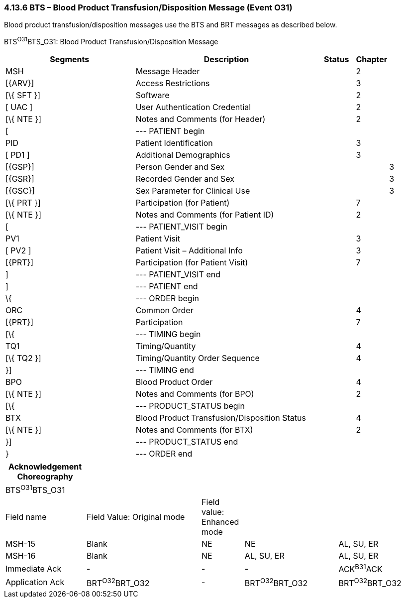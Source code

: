 === 4.13.6 BTS – Blood Product Transfusion/Disposition Message (Event O31) 

Blood product transfusion/disposition messages use the BTS and BRT messages as described below.

BTS^O31^BTS_O31: Blood Product Transfusion/Disposition Message

[width="100%",cols="34%,47%,9%,,10%,",options="header",]
|===
|Segments |Description |Status |Chapter | |
|MSH |Message Header | |2 | |
|[\{ARV}] |Access Restrictions | |3 | |
|[\{ SFT }] |Software | |2 | |
|[ UAC ] |User Authentication Credential | |2 | |
|[\{ NTE }] |Notes and Comments (for Header) | |2 | |
|[ |--- PATIENT begin | | | |
|PID |Patient Identification | |3 | |
|[ PD1 ] |Additional Demographics | |3 | |
|[\{GSP}] |Person Gender and Sex | | |3 |
|[\{GSR}] |Recorded Gender and Sex | | |3 |
|[\{GSC}] |Sex Parameter for Clinical Use | | |3 |
|[\{ PRT }] |Participation (for Patient) | |7 | |
|[\{ NTE }] |Notes and Comments (for Patient ID) | |2 | |
|[ |--- PATIENT_VISIT begin | | | |
|PV1 |Patient Visit | |3 | |
|[ PV2 ] |Patient Visit – Additional Info | |3 | |
|[\{PRT}] |Participation (for Patient Visit) | |7 | |
|] |--- PATIENT_VISIT end | | | |
|] |--- PATIENT end | | | |
|\{ |--- ORDER begin | | | |
|ORC |Common Order | |4 | |
|[\{PRT}] |Participation | |7 | |
|[\{ |--- TIMING begin | | | |
|TQ1 |Timing/Quantity | |4 | |
|[\{ TQ2 }] |Timing/Quantity Order Sequence | |4 | |
|}] |--- TIMING end | | | |
|BPO |Blood Product Order | |4 | |
|[\{ NTE }] |Notes and Comments (for BPO) | |2 | |
|[\{ |--- PRODUCT_STATUS begin | | | |
|BTX |Blood Product Transfusion/Disposition Status | |4 | |
|[\{ NTE }] |Notes and Comments (for BTX) | |2 | |
|}] |--- PRODUCT_STATUS end | | | |
|} |--- ORDER end | | | |
|===

[width="100%",cols="19%,27%,10%,22%,22%",options="header",]
|===
|Acknowledgement Choreography | | | |
|BTS^O31^BTS_O31 | | | |
|Field name |Field Value: Original mode |Field value: Enhanced mode | |
|MSH-15 |Blank |NE |NE |AL, SU, ER
|MSH-16 |Blank |NE |AL, SU, ER |AL, SU, ER
|Immediate Ack |- |- |- |ACK^B31^ACK
|Application Ack |BRT^O32^BRT_O32 |- |BRT^O32^BRT_O32 |BRT^O32^BRT_O32
|===


